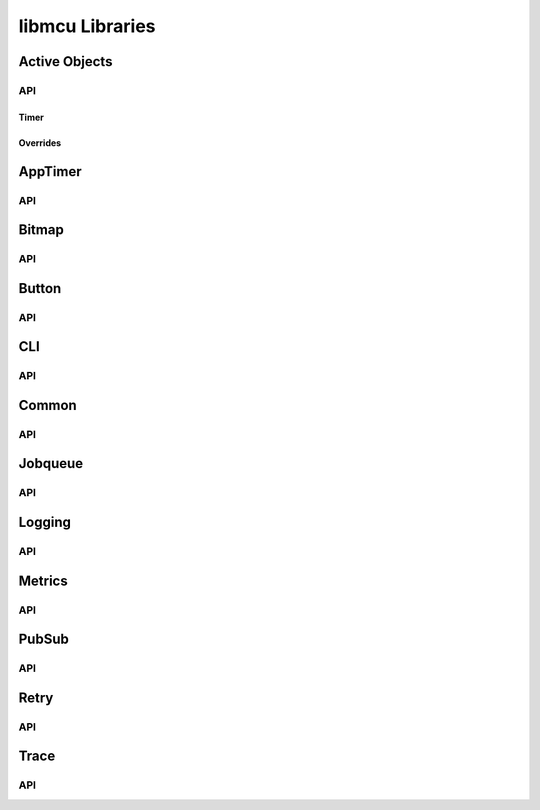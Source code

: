 ================
libmcu Libraries
================

Active Objects
==============

API
---

.. doxygenfile:: libmcu/modules/ao/include/libmcu/ao.h
   :project: libmcu

Timer
~~~~~

.. doxygenfile:: libmcu/modules/ao/include/libmcu/ao_timer.h
   :project: libmcu

Overrides
~~~~~~~~~

.. doxygenfile:: libmcu/modules/ao/include/libmcu/ao_overrides.h
   :project: libmcu

AppTimer
========

API
---

.. doxygenfile:: libmcu/modules/apptimer/include/libmcu/apptimer.h
   :project: libmcu

Bitmap
======

API
---

.. doxygenfile:: libmcu/modules/bitmap/include/libmcu/bitmap.h
   :project: libmcu

Button
======

API
---

.. doxygenfile:: libmcu/modules/button/include/libmcu/button.h
   :project: libmcu
.. doxygenfile:: libmcu/modules/button/include/libmcu/button_overrides.h
   :project: libmcu

CLI
===

API
---

.. doxygenfile:: libmcu/modules/cli/include/libmcu/cli.h
   :project: libmcu
.. doxygenfile:: libmcu/modules/cli/include/libmcu/cli_cmd.h
   :project: libmcu
.. doxygenfile:: libmcu/modules/cli/include/libmcu/cli_cmd_macro.h
   :project: libmcu
   :sections: func
.. doxygenfile:: libmcu/modules/cli/include/libmcu/cli_overrides.h
   :project: libmcu

Common
======

API
---

.. doxygenfile:: libmcu/modules/common/include/libmcu/posix/semaphore.h
   :project: libmcu
.. doxygenfile:: libmcu/modules/common/include/libmcu/assert.h
   :project: libmcu
.. doxygenfile:: libmcu/modules/common/include/libmcu/base64.h
   :project: libmcu
.. doxygenfile:: libmcu/modules/common/include/libmcu/bitops.h
   :project: libmcu
.. doxygenfile:: libmcu/modules/common/include/libmcu/board.h
   :project: libmcu
.. doxygenfile:: libmcu/modules/common/include/libmcu/cobs.h
   :project: libmcu
.. doxygenfile:: libmcu/modules/common/include/libmcu/compiler.h
   :project: libmcu
.. doxygenfile:: libmcu/modules/common/include/libmcu/hexdump.h
   :project: libmcu
.. doxygenfile:: libmcu/modules/common/include/libmcu/kvstore.h
   :project: libmcu
.. doxygenfile:: libmcu/modules/common/include/libmcu/list.h
   :project: libmcu
.. doxygenfile:: libmcu/modules/common/include/libmcu/llist.h
   :project: libmcu
.. doxygenfile:: libmcu/modules/common/include/libmcu/nvs_kvstore.h
   :project: libmcu
.. doxygenfile:: libmcu/modules/common/include/libmcu/ringbuf.h
   :project: libmcu
.. doxygenfile:: libmcu/modules/common/include/libmcu/timext.h
   :project: libmcu

Jobqueue
========

API
---

.. doxygenfile:: libmcu/modules/jobqueue/include/libmcu/jobqueue.h
   :project: libmcu

Logging
=======

API
---

.. doxygenfile:: libmcu/modules/logging/include/libmcu/logging.h
   :project: libmcu
.. doxygenfile:: libmcu/modules/logging/include/libmcu/logging_backend.h
   :project: libmcu

Metrics
=======

API
---

.. doxygenfile:: libmcu/modules/metrics/include/libmcu/metrics.h
   :project: libmcu
.. doxygenfile:: libmcu/modules/metrics/include/libmcu/metrics_overrides.h
   :project: libmcu

PubSub
======

API
---

.. doxygenfile:: libmcu/modules/pubsub/include/libmcu/pubsub.h
   :project: libmcu

Retry
=====

API
---

.. doxygenfile:: libmcu/modules/retry/include/libmcu/retry.h
   :project: libmcu
.. doxygenfile:: libmcu/modules/retry/include/libmcu/retry_overrides.h
   :project: libmcu

Trace
=====

API
---

.. doxygenfile:: libmcu/modules/trace/include/libmcu/trace.h
   :project: libmcu
